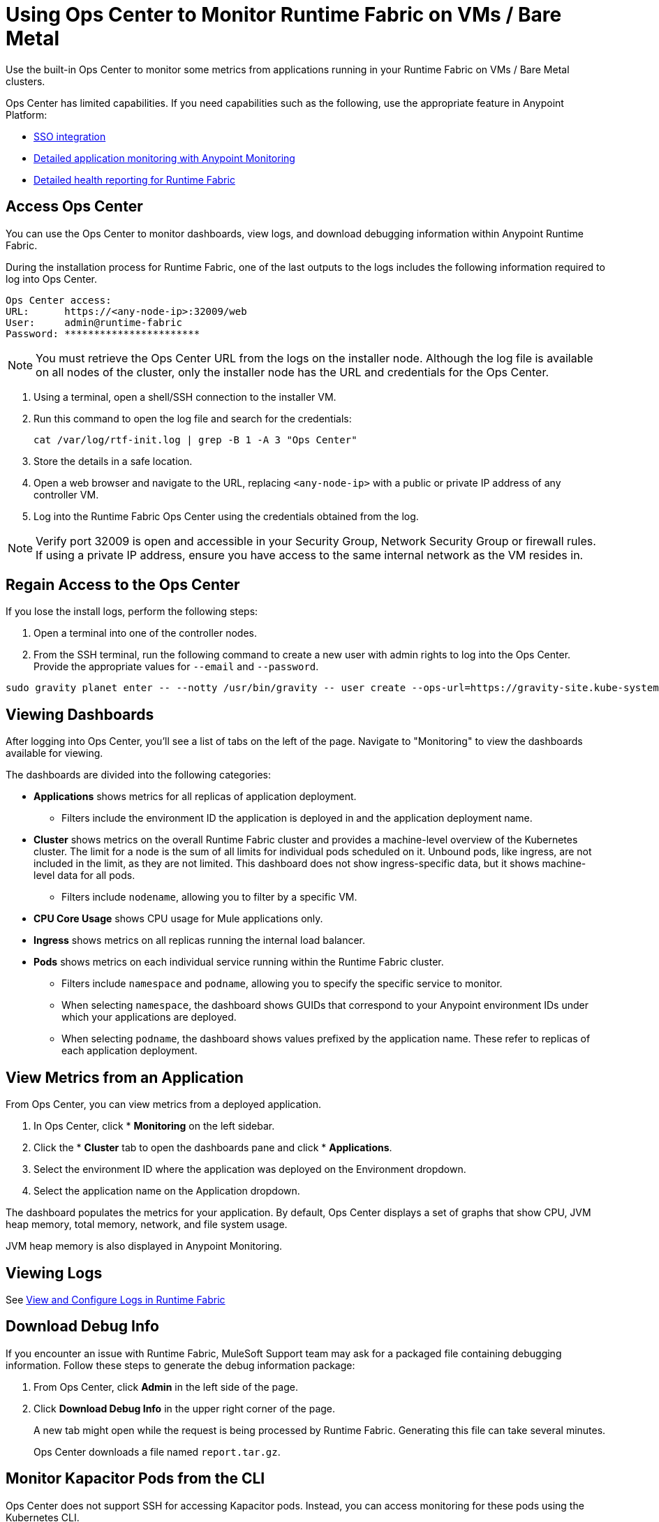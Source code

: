 = Using Ops Center to Monitor Runtime Fabric on VMs / Bare Metal

Use the built-in Ops Center to monitor some metrics from applications running in your Runtime Fabric on VMs / Bare Metal clusters.

Ops Center has limited capabilities. If you need capabilities such as the following, use the appropriate feature in Anypoint Platform:

* xref:access-management::external-identity.adoc[SSO integration]
* xref:monitoring::index.adoc[Detailed application monitoring with Anypoint Monitoring]
* xref:runtime-fabric::view-health.adoc[Detailed health reporting for Runtime Fabric]


== Access Ops Center

You can use the Ops Center to monitor dashboards, view logs, and download debugging information within Anypoint Runtime Fabric.

During the installation process for Runtime Fabric, one of the last outputs to the logs includes the following information required to log into Ops Center.

----
Ops Center access:
URL:      https://<any-node-ip>:32009/web
User:     admin@runtime-fabric
Password: ***********************
----

[NOTE]
You must retrieve the Ops Center URL from the logs on the installer node. Although the log file is available on all nodes of the cluster, only the installer node has the URL and credentials for the Ops Center. 

. Using a terminal, open a shell/SSH connection to the installer VM.
. Run this command to open the log file and search for the credentials:
+
----
cat /var/log/rtf-init.log | grep -B 1 -A 3 "Ops Center"
----
+
. Store the details in a safe location.
. Open a web browser and navigate to the URL, replacing `<any-node-ip>` with a public or private IP address
of any controller VM.
. Log into the Runtime Fabric Ops Center using the credentials obtained from the log.

[NOTE]
Verify port 32009 is open and accessible in your Security Group, Network Security Group or firewall rules.
If using a private IP address, ensure you have access to the same internal network as the VM resides in.

== Regain Access to the Ops Center
If you lose the install logs, perform the following steps:

. Open a terminal into one of the controller nodes.
. From the SSH terminal, run the following command to create a new user with admin rights to log into the
Ops Center. Provide the appropriate values for `--email` and `--password`.
----
sudo gravity planet enter -- --notty /usr/bin/gravity -- user create --ops-url=https://gravity-site.kube-system.svc.cluster.local:3009 --insecure --email=username@myorganization.com --password=myNewPassword --type=admin
----

== Viewing Dashboards

After logging into Ops Center, you'll see a list of tabs on the left of the page. Navigate to "Monitoring"
to view the dashboards available for viewing.

The dashboards are divided into the following categories:

* *Applications* shows metrics for all replicas of application deployment. 
** Filters include the environment ID the application is deployed in and the application deployment name.
* *Cluster* shows metrics on the overall Runtime Fabric cluster and provides a machine-level overview of the Kubernetes cluster. The limit for a node is the sum of all limits for individual pods scheduled on it. Unbound pods, like ingress, are not included in the limit, as they are not limited. This dashboard does not show ingress-specific data, but it shows machine-level data for all pods. 
** Filters include `nodename`, allowing you to filter by a specific VM.
* *CPU Core Usage* shows CPU usage for Mule applications only.
* *Ingress* shows metrics on all replicas running the internal load balancer.
* *Pods*  shows metrics on each individual service running within the Runtime Fabric cluster. 
** Filters include `namespace` and `podname`, allowing you to specify the specific service to monitor.
** When selecting `namespace`, the dashboard shows GUIDs that correspond to your Anypoint environment IDs under
which your applications are deployed.
** When selecting `podname`, the dashboard shows values prefixed by the application name. These refer to replicas of
each application deployment.

== View Metrics from an Application

From Ops Center, you can view metrics from a deployed application.

. In Ops Center, click * *Monitoring* on the left sidebar.
. Click the * *Cluster*  tab to open the dashboards pane and click * *Applications*.
. Select the environment ID where the application was deployed on the Environment dropdown.
. Select the application name on the Application dropdown.

The dashboard populates the metrics for your application. By default, Ops Center displays a set of
graphs that show CPU, JVM heap memory, total memory, network, and file system usage.

JVM heap memory is also displayed in Anypoint Monitoring.

== Viewing Logs

See xref:runtime-fabric-logs.adoc[View and Configure Logs in Runtime Fabric]

== Download Debug Info

If you encounter an issue with Runtime Fabric, MuleSoft Support team may ask for a packaged file 
containing debugging information. Follow these steps to generate the debug information package:

. From Ops Center, click *Admin* in the left side of the page.
. Click *Download Debug Info* in the upper right corner of the page.
+
A new tab might open while the request is being processed by Runtime Fabric. Generating this file can 
take several minutes.
+
Ops Center downloads a file named `report.tar.gz`.

== Monitor Kapacitor Pods from the CLI

Ops Center does not support SSH for accessing Kapacitor pods. Instead, you can access monitoring for these pods using the Kubernetes CLI.

To do so, run the following command from a node with Kubernetes access:
+
`kubectl exec -it -n monitoring <POD_NAME> -c kapacitor – sh`

== See Also

* xref:configure-alerting.adoc[Configure Alerting on Anypoint Runtime Fabric]
* xref:runtime-fabric-logs.adoc[Configure Log Forwarding on Anypoint Runtime Fabric]
